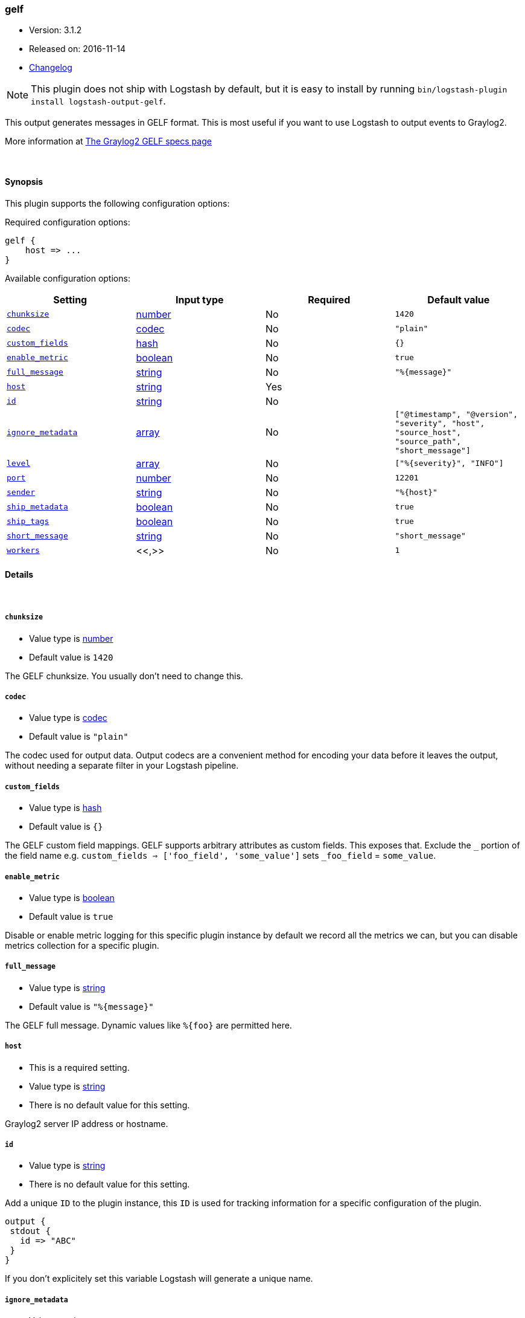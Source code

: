 [[plugins-outputs-gelf]]
=== gelf

* Version: 3.1.2
* Released on: 2016-11-14
* https://github.com/logstash-plugins/logstash-output-gelf/blob/master/CHANGELOG.md#312[Changelog]



NOTE: This plugin does not ship with Logstash by default, but it is easy to install by running `bin/logstash-plugin install logstash-output-gelf`.


This output generates messages in GELF format. This is most useful if you
want to use Logstash to output events to Graylog2.

More information at http://graylog2.org/gelf#specs[The Graylog2 GELF specs page]

&nbsp;

==== Synopsis

This plugin supports the following configuration options:

Required configuration options:

[source,json]
--------------------------
gelf {
    host => ...
}
--------------------------



Available configuration options:

[cols="<,<,<,<m",options="header",]
|=======================================================================
|Setting |Input type|Required|Default value
| <<plugins-outputs-gelf-chunksize>> |<<number,number>>|No|`1420`
| <<plugins-outputs-gelf-codec>> |<<codec,codec>>|No|`"plain"`
| <<plugins-outputs-gelf-custom_fields>> |<<hash,hash>>|No|`{}`
| <<plugins-outputs-gelf-enable_metric>> |<<boolean,boolean>>|No|`true`
| <<plugins-outputs-gelf-full_message>> |<<string,string>>|No|`"%{message}"`
| <<plugins-outputs-gelf-host>> |<<string,string>>|Yes|
| <<plugins-outputs-gelf-id>> |<<string,string>>|No|
| <<plugins-outputs-gelf-ignore_metadata>> |<<array,array>>|No|`["@timestamp", "@version", "severity", "host", "source_host", "source_path", "short_message"]`
| <<plugins-outputs-gelf-level>> |<<array,array>>|No|`["%{severity}", "INFO"]`
| <<plugins-outputs-gelf-port>> |<<number,number>>|No|`12201`
| <<plugins-outputs-gelf-sender>> |<<string,string>>|No|`"%{host}"`
| <<plugins-outputs-gelf-ship_metadata>> |<<boolean,boolean>>|No|`true`
| <<plugins-outputs-gelf-ship_tags>> |<<boolean,boolean>>|No|`true`
| <<plugins-outputs-gelf-short_message>> |<<string,string>>|No|`"short_message"`
| <<plugins-outputs-gelf-workers>> |<<,>>|No|`1`
|=======================================================================


==== Details

&nbsp;

[[plugins-outputs-gelf-chunksize]]
===== `chunksize` 

  * Value type is <<number,number>>
  * Default value is `1420`

The GELF chunksize. You usually don't need to change this.

[[plugins-outputs-gelf-codec]]
===== `codec` 

  * Value type is <<codec,codec>>
  * Default value is `"plain"`

The codec used for output data. Output codecs are a convenient method for encoding your data before it leaves the output, without needing a separate filter in your Logstash pipeline.

[[plugins-outputs-gelf-custom_fields]]
===== `custom_fields` 

  * Value type is <<hash,hash>>
  * Default value is `{}`

The GELF custom field mappings. GELF supports arbitrary attributes as custom
fields. This exposes that. Exclude the `_` portion of the field name
e.g. `custom_fields => ['foo_field', 'some_value']`
sets `_foo_field` = `some_value`.

[[plugins-outputs-gelf-enable_metric]]
===== `enable_metric` 

  * Value type is <<boolean,boolean>>
  * Default value is `true`

Disable or enable metric logging for this specific plugin instance
by default we record all the metrics we can, but you can disable metrics collection
for a specific plugin.

[[plugins-outputs-gelf-full_message]]
===== `full_message` 

  * Value type is <<string,string>>
  * Default value is `"%{message}"`

The GELF full message. Dynamic values like `%{foo}` are permitted here.

[[plugins-outputs-gelf-host]]
===== `host` 

  * This is a required setting.
  * Value type is <<string,string>>
  * There is no default value for this setting.

Graylog2 server IP address or hostname.

[[plugins-outputs-gelf-id]]
===== `id` 

  * Value type is <<string,string>>
  * There is no default value for this setting.

Add a unique `ID` to the plugin instance, this `ID` is used for tracking
information for a specific configuration of the plugin.

```
output {
 stdout {
   id => "ABC"
 }
}
```

If you don't explicitely set this variable Logstash will generate a unique name.

[[plugins-outputs-gelf-ignore_metadata]]
===== `ignore_metadata` 

  * Value type is <<array,array>>
  * Default value is `["@timestamp", "@version", "severity", "host", "source_host", "source_path", "short_message"]`

Ignore these fields when `ship_metadata` is set. Typically this lists the
fields used in dynamic values for GELF fields.

[[plugins-outputs-gelf-level]]
===== `level` 

  * Value type is <<array,array>>
  * Default value is `["%{severity}", "INFO"]`

The GELF message level. Dynamic values like `%{level}` are permitted here;
useful if you want to parse the 'log level' from an event and use that
as the GELF level/severity.

Values here can be integers [0..7] inclusive or any of
"debug", "info", "warn", "error", "fatal" (case insensitive).
Single-character versions of these are also valid, "d", "i", "w", "e", "f",
"u"
The following additional severity\_labels from Logstash's  syslog\_pri filter
are accepted: "emergency", "alert", "critical",  "warning", "notice", and
"informational".

[[plugins-outputs-gelf-port]]
===== `port` 

  * Value type is <<number,number>>
  * Default value is `12201`

Graylog2 server port number.

[[plugins-outputs-gelf-sender]]
===== `sender` 

  * Value type is <<string,string>>
  * Default value is `"%{host}"`

Allow overriding of the GELF `sender` field. This is useful if you
want to use something other than the event's source host as the
"sender" of an event. A common case for this is using the application name
instead of the hostname.

[[plugins-outputs-gelf-ship_metadata]]
===== `ship_metadata` 

  * Value type is <<boolean,boolean>>
  * Default value is `true`

Should Logstash ship metadata within event object? This will cause Logstash
to ship any fields in the event (such as those created by grok) in the GELF
messages. These will be sent as underscored "additional fields".

[[plugins-outputs-gelf-ship_tags]]
===== `ship_tags` 

  * Value type is <<boolean,boolean>>
  * Default value is `true`

Ship tags within events. This will cause Logstash to ship the tags of an
event as the field `\_tags`.

[[plugins-outputs-gelf-short_message]]
===== `short_message` 

  * Value type is <<string,string>>
  * Default value is `"short_message"`

The GELF short message field name. If the field does not exist or is empty,
the event message is taken instead.

[[plugins-outputs-gelf-workers]]
===== `workers` 

  * Value type is <<string,string>>
  * Default value is `1`

TODO remove this in Logstash 6.0
when we no longer support the :legacy type
This is hacky, but it can only be herne



